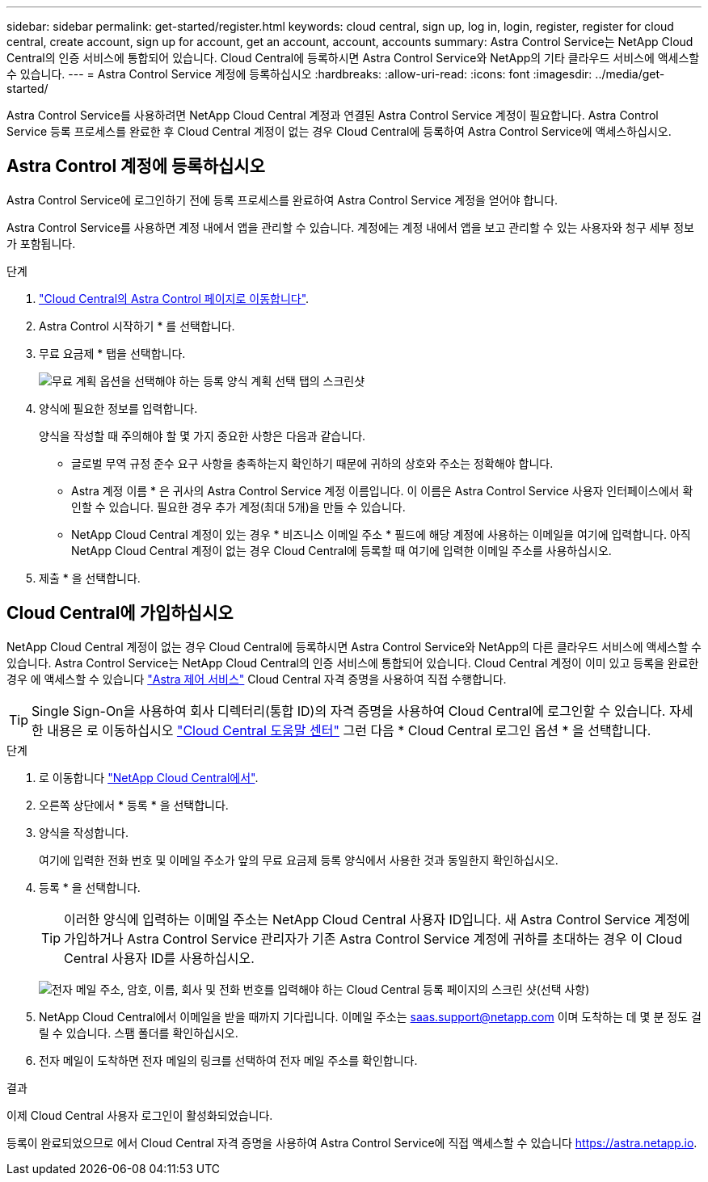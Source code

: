 ---
sidebar: sidebar 
permalink: get-started/register.html 
keywords: cloud central, sign up, log in, login, register, register for cloud central, create account, sign up for account, get an account, account, accounts 
summary: Astra Control Service는 NetApp Cloud Central의 인증 서비스에 통합되어 있습니다. Cloud Central에 등록하시면 Astra Control Service와 NetApp의 기타 클라우드 서비스에 액세스할 수 있습니다. 
---
= Astra Control Service 계정에 등록하십시오
:hardbreaks:
:allow-uri-read: 
:icons: font
:imagesdir: ../media/get-started/


[role="lead"]
Astra Control Service를 사용하려면 NetApp Cloud Central 계정과 연결된 Astra Control Service 계정이 필요합니다. Astra Control Service 등록 프로세스를 완료한 후 Cloud Central 계정이 없는 경우 Cloud Central에 등록하여 Astra Control Service에 액세스하십시오.



== Astra Control 계정에 등록하십시오

Astra Control Service에 로그인하기 전에 등록 프로세스를 완료하여 Astra Control Service 계정을 얻어야 합니다.

Astra Control Service를 사용하면 계정 내에서 앱을 관리할 수 있습니다. 계정에는 계정 내에서 앱을 보고 관리할 수 있는 사용자와 청구 세부 정보가 포함됩니다.

.단계
. https://cloud.netapp.com/astra["Cloud Central의 Astra Control 페이지로 이동합니다"^].
. Astra Control 시작하기 * 를 선택합니다.
. 무료 요금제 * 탭을 선택합니다.
+
image:acs-registration-free-plan.png["무료 계획 옵션을 선택해야 하는 등록 양식 계획 선택 탭의 스크린샷"]

. 양식에 필요한 정보를 입력합니다.
+
양식을 작성할 때 주의해야 할 몇 가지 중요한 사항은 다음과 같습니다.

+
** 글로벌 무역 규정 준수 요구 사항을 충족하는지 확인하기 때문에 귀하의 상호와 주소는 정확해야 합니다.
** Astra 계정 이름 * 은 귀사의 Astra Control Service 계정 이름입니다. 이 이름은 Astra Control Service 사용자 인터페이스에서 확인할 수 있습니다. 필요한 경우 추가 계정(최대 5개)을 만들 수 있습니다.
** NetApp Cloud Central 계정이 있는 경우 * 비즈니스 이메일 주소 * 필드에 해당 계정에 사용하는 이메일을 여기에 입력합니다. 아직 NetApp Cloud Central 계정이 없는 경우 Cloud Central에 등록할 때 여기에 입력한 이메일 주소를 사용하십시오.


. 제출 * 을 선택합니다.




== Cloud Central에 가입하십시오

NetApp Cloud Central 계정이 없는 경우 Cloud Central에 등록하시면 Astra Control Service와 NetApp의 다른 클라우드 서비스에 액세스할 수 있습니다. Astra Control Service는 NetApp Cloud Central의 인증 서비스에 통합되어 있습니다. Cloud Central 계정이 이미 있고 등록을 완료한 경우 에 액세스할 수 있습니다 https://astra.netapp.io["Astra 제어 서비스"^] Cloud Central 자격 증명을 사용하여 직접 수행합니다.


TIP: Single Sign-On을 사용하여 회사 디렉터리(통합 ID)의 자격 증명을 사용하여 Cloud Central에 로그인할 수 있습니다. 자세한 내용은 로 이동하십시오 https://cloud.netapp.com/help-center["Cloud Central 도움말 센터"^] 그런 다음 * Cloud Central 로그인 옵션 * 을 선택합니다.

.단계
. 로 이동합니다 https://cloud.netapp.com["NetApp Cloud Central에서"^].
. 오른쪽 상단에서 * 등록 * 을 선택합니다.
. 양식을 작성합니다.
+
여기에 입력한 전화 번호 및 이메일 주소가 앞의 무료 요금제 등록 양식에서 사용한 것과 동일한지 확인하십시오.

. 등록 * 을 선택합니다.
+

TIP: 이러한 양식에 입력하는 이메일 주소는 NetApp Cloud Central 사용자 ID입니다. 새 Astra Control Service 계정에 가입하거나 Astra Control Service 관리자가 기존 Astra Control Service 계정에 귀하를 초대하는 경우 이 Cloud Central 사용자 ID를 사용하십시오.

+
image:screenshot-cloud-central-signup.gif["전자 메일 주소, 암호, 이름, 회사 및 전화 번호를 입력해야 하는 Cloud Central 등록 페이지의 스크린 샷(선택 사항)"]

. NetApp Cloud Central에서 이메일을 받을 때까지 기다립니다. 이메일 주소는 saas.support@netapp.com 이며 도착하는 데 몇 분 정도 걸릴 수 있습니다. 스팸 폴더를 확인하십시오.
. 전자 메일이 도착하면 전자 메일의 링크를 선택하여 전자 메일 주소를 확인합니다.


.결과
이제 Cloud Central 사용자 로그인이 활성화되었습니다.

등록이 완료되었으므로 에서 Cloud Central 자격 증명을 사용하여 Astra Control Service에 직접 액세스할 수 있습니다 https://astra.netapp.io[].
